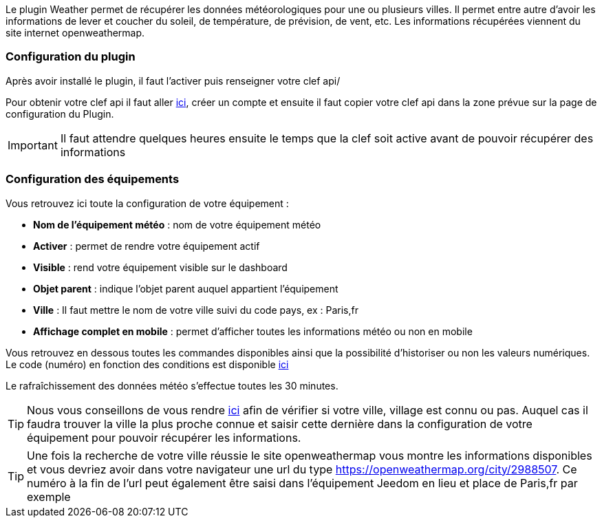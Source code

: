 Le plugin Weather permet de récupérer les données météorologiques pour une ou plusieurs villes. Il permet entre autre d'avoir les informations de lever et coucher du soleil, de température, de prévision, de vent, etc. Les informations récupérées viennent du site internet openweathermap.

=== Configuration du plugin

Après avoir installé le plugin, il faut l'activer puis renseigner votre clef api/ 

Pour obtenir votre clef api il faut aller link:https://home.openweathermap.org[ici], créer un compte et ensuite il faut copier votre clef api dans la zone prévue sur la page de configuration du Plugin.

[IMPORTANT]
Il faut attendre quelques heures ensuite le temps que la clef soit active avant de pouvoir récupérer des informations

=== Configuration des équipements

Vous retrouvez ici toute la configuration de votre équipement :

* *Nom de l'équipement météo* : nom de votre équipement météo
* *Activer* : permet de rendre votre équipement actif
* *Visible* : rend votre équipement visible sur le dashboard
* *Objet parent* : indique l'objet parent auquel appartient l'équipement
* *Ville* : Il faut mettre le nom de votre ville suivi du code pays, ex : Paris,fr
* *Affichage complet en mobile* : permet d'afficher toutes les informations météo ou non en mobile

Vous retrouvez en dessous toutes les commandes disponibles ainsi que la possibilité d'historiser ou non les valeurs numériques.
Le code (numéro) en fonction des conditions est disponible link:https://openweathermap.org/weather-conditions[ici]

Le rafraîchissement des données météo s'effectue toutes les 30 minutes.

[TIP]
Nous vous conseillons de vous rendre link:https://openweathermap.org/find?[ici] afin de vérifier si votre ville, village est connu ou pas. Auquel cas il faudra trouver la ville la plus proche connue et saisir cette dernière dans la configuration de votre équipement pour pouvoir récupérer les informations. 

[TIP]
Une fois la recherche de votre ville réussie le site openweathermap vous montre les informations disponibles et vous devriez avoir dans votre navigateur une url du type https://openweathermap.org/city/2988507. Ce numéro à la fin de l'url peut également être saisi dans l'équipement Jeedom en lieu et place de Paris,fr par exemple  
